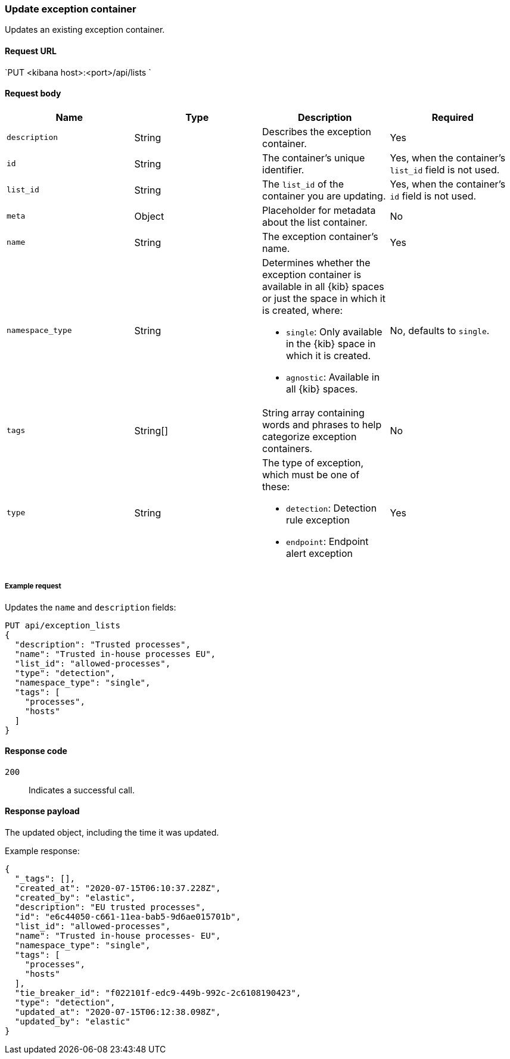 [[exceptions-api-update-container]]
=== Update exception container

Updates an existing exception container.

==== Request URL

`PUT <kibana host>:<port>/api/lists `

==== Request body

[width="100%",options="header"]
|==============================================
|Name |Type |Description |Required

|`description` |String |Describes the exception container. |Yes
|`id` |String |The container's unique identifier. |Yes, when the container's `list_id` field is not used.
|`list_id` |String |The `list_id` of the container you are updating. |Yes, when
the container's `id` field is not used.
|`meta` |Object |Placeholder for metadata about the list container. |No
|`name` |String |The exception container's name. |Yes
|`namespace_type` |String a|Determines whether the exception container is available in all {kib} spaces or just the space in which it is created, where:

* `single`: Only available in the {kib} space in which it is created.
* `agnostic`: Available in all {kib} spaces.

|No, defaults to `single`.
|`tags` |String[] |String array containing words and phrases to help categorize
exception containers. |No
|`type` |String a|The type of exception, which must be one of these:

* `detection`: Detection rule exception
* `endpoint`: Endpoint alert exception

|Yes

|==============================================


===== Example request

Updates the `name` and `description` fields:

[source,console]
--------------------------------------------------
PUT api/exception_lists
{
  "description": "Trusted processes",
  "name": "Trusted in-house processes EU",
  "list_id": "allowed-processes",
  "type": "detection",
  "namespace_type": "single",
  "tags": [
    "processes",
    "hosts"
  ]
}
--------------------------------------------------
// KIBANA

==== Response code

`200`::
    Indicates a successful call.

==== Response payload

The updated object, including the time it was updated.

Example response:

[source,json]
--------------------------------------------------
{
  "_tags": [],
  "created_at": "2020-07-15T06:10:37.228Z",
  "created_by": "elastic",
  "description": "EU trusted processes",
  "id": "e6c44050-c661-11ea-bab5-9d6ae015701b",
  "list_id": "allowed-processes",
  "name": "Trusted in-house processes- EU",
  "namespace_type": "single",
  "tags": [
    "processes",
    "hosts"
  ],
  "tie_breaker_id": "f022101f-edc9-449b-992c-2c6108190423",
  "type": "detection",
  "updated_at": "2020-07-15T06:12:38.098Z",
  "updated_by": "elastic"
}
--------------------------------------------------
